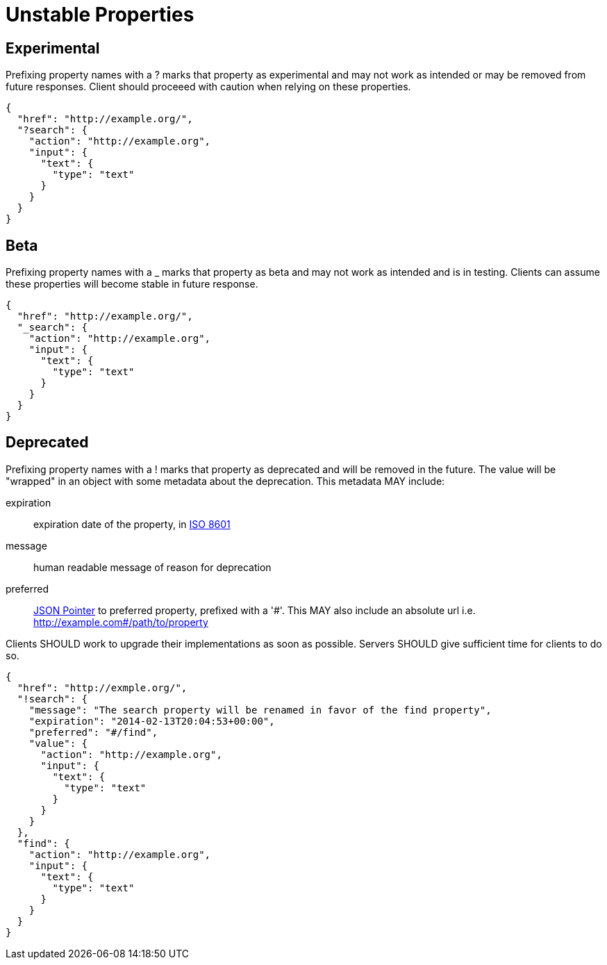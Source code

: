 = Unstable Properties

== Experimental

Prefixing property names with a +?+ marks that property as experimental and may not work as intended or may be removed from future responses. Client should proceeed with caution when relying on these properties.

[source,json]
----
{
  "href": "http://example.org/",
  "?search": {
    "action": "http://example.org",
    "input": {
      "text": {
        "type": "text"
      }
    }
  }
}
----

== Beta

Prefixing property names with a +_+ marks that property as beta and may not work as intended and is in testing. Clients can assume these properties will become stable in future response.

[source,json]
----
{
  "href": "http://example.org/",
  "_search": {
    "action": "http://example.org",
    "input": {
      "text": {
        "type": "text"
      }
    }
  }
}
----

== Deprecated

Prefixing property names with a +!+ marks that property as deprecated and will be removed in the future. The value will be "wrapped" in an object with some metadata about the deprecation. This metadata MAY include:

expiration::
  expiration date of the property, in http://en.wikipedia.org/wiki/ISO_8601[ISO 8601]

message::
  human readable message of reason for deprecation

preferred::
  http://tools.ietf.org/html/rfc6901[JSON Pointer] to preferred property, prefixed with a '\#'. This MAY also include an absolute url i.e. http://example.com#/path/to/property

Clients SHOULD work to upgrade their implementations as soon as possible. Servers SHOULD give sufficient time for clients to do so.

[source,json]
----
{
  "href": "http://exmple.org/",
  "!search": {
    "message": "The search property will be renamed in favor of the find property",
    "expiration": "2014-02-13T20:04:53+00:00",
    "preferred": "#/find",
    "value": {
      "action": "http://example.org",
      "input": {
        "text": {
          "type": "text"
        }
      }
    }
  },
  "find": {
    "action": "http://example.org",
    "input": {
      "text": {
        "type": "text"
      }
    }
  }
}
----